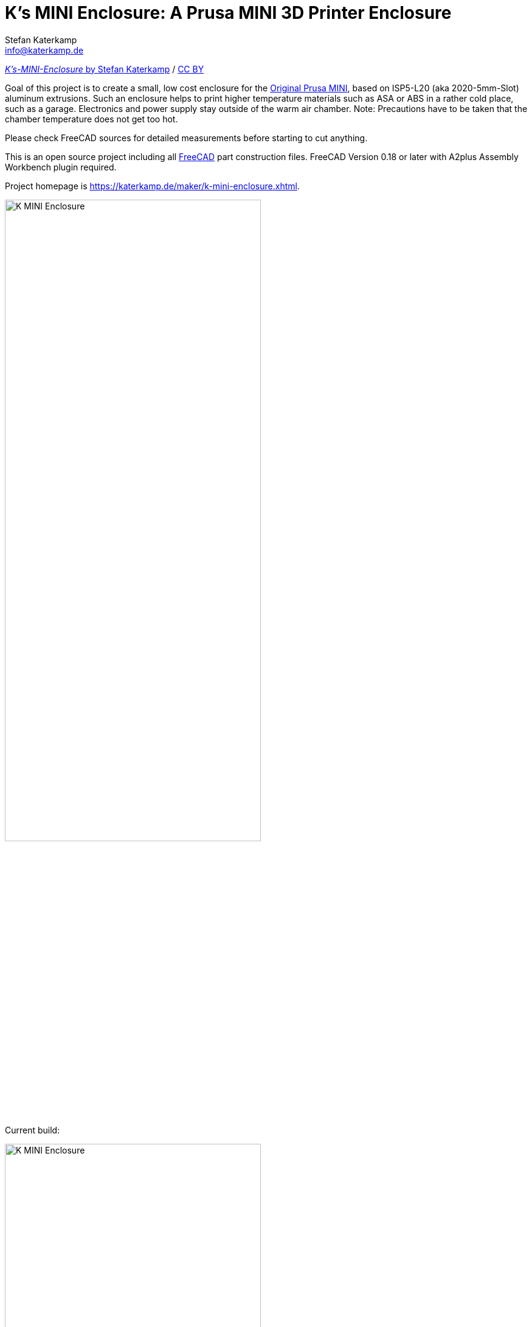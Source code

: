= K's MINI Enclosure: A Prusa MINI 3D Printer Enclosure
Stefan Katerkamp <info@katerkamp.de>

https://katerkamp.de/maker/k-mini-enclosure.xhtml[__K's-MINI-Enclosure__ by Stefan Katerkamp]
/ https://creativecommons.org/licenses/by/4.0[CC BY]


Goal of this project is to create a small, low cost enclosure for the
https://prusa3d.com/original-prusa-mini/[Original Prusa MINI],
based on ISP5-L20 (aka 2020-5mm-Slot) aluminum extrusions.
Such an enclosure helps to print higher temperature materials
such as ASA or ABS in a rather cold place, such as a garage.
Electronics and power supply stay outside of the warm air chamber.
Note: Precautions have to be taken that the chamber temperature does not get too hot.

Please check FreeCAD sources for detailed measurements before starting to cut anything.

This is an open source project including all https://freecadweb.org[FreeCAD] part construction files.
FreeCAD Version 0.18 or later with A2plus Assembly Workbench plugin required.

Project homepage is https://katerkamp.de/maker/k-mini-enclosure.xhtml[].

image::K-MINI-Enclosure.png[pdfwidth=90%,width=70%]

Current build:

image::photos/K-MINI-Enclosure.jpg[pdfwidth=90%,width=70%]

DIN-Rail mount for power supply and optional controllers (Raspberry PI etc):

image::photos/Frame-Powerbrick+DINrails.jpg[pdfwidth=90%,width=70%]



